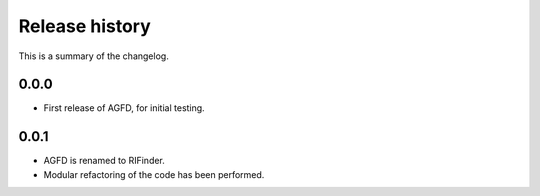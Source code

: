 Release history
===============

This is a summary of the changelog.

0.0.0
^^^^^^^^^^^
* First release of AGFD, for initial testing.

0.0.1
^^^^^^^^^^^
* AGFD is renamed to RIFinder.
* Modular refactoring of the code has been performed.